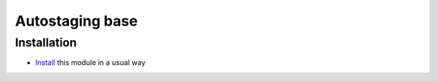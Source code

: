 ==================
 Autostaging base
==================

Installation
============

* `Install <https://awkhad-development.readthedocs.io/en/latest/awkhad/usage/install-module.html>`__ this module in a usual way
